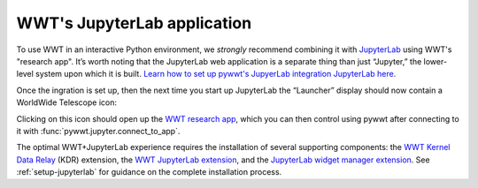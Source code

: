 WWT's JupyterLab application
============================

To use WWT in an interactive Python environment, we *strongly* recommend
combining it with `JupyterLab <https://jupyterlab.readthedocs.io/>`_ using WWT's
"research app". It’s worth noting that the JupyterLab web application is a
separate thing than just “Jupyter,” the lower-level system upon which it is
built. `Learn how to set up pywwt's JupyerLab integration JupyterLab here
<installation>`_.

Once the ingration is set up, then the next time you start up JupyterLab the
“Launcher” display should now contain a WorldWide Telescope icon:

.. image:: images/jlab-launcher.jpg
   :scale: 50%
   :alt: Screenshot of JupyterLab launcher with WWT icon
   :align: center

Clicking on this icon should open up the `WWT research app
<https://docs.worldwidetelescope.org/research-app/latest/>`_, which you can then
control using pywwt after connecting to it with
:func:`pywwt.jupyter.connect_to_app`.

The optimal WWT+JupyterLab experience requires the installation of several
supporting components: the `WWT Kernel Data Relay`_ (KDR) extension, the `WWT
JupyterLab extension`_, and the `JupyterLab widget manager extension`_. See
:ref:`setup-jupyterlab` for guidance on the complete installation process.

.. _WWT Kernel Data Relay: https://github.com/WorldWideTelescope/wwt_kernel_data_relay/#readme
.. _WWT JupyterLab extension: https://github.com/WorldWideTelescope/wwt-jupyterlab#readme
.. _JupyterLab widget manager extension: https://www.npmjs.com/package/@jupyter-widgets/jupyterlab-manager

